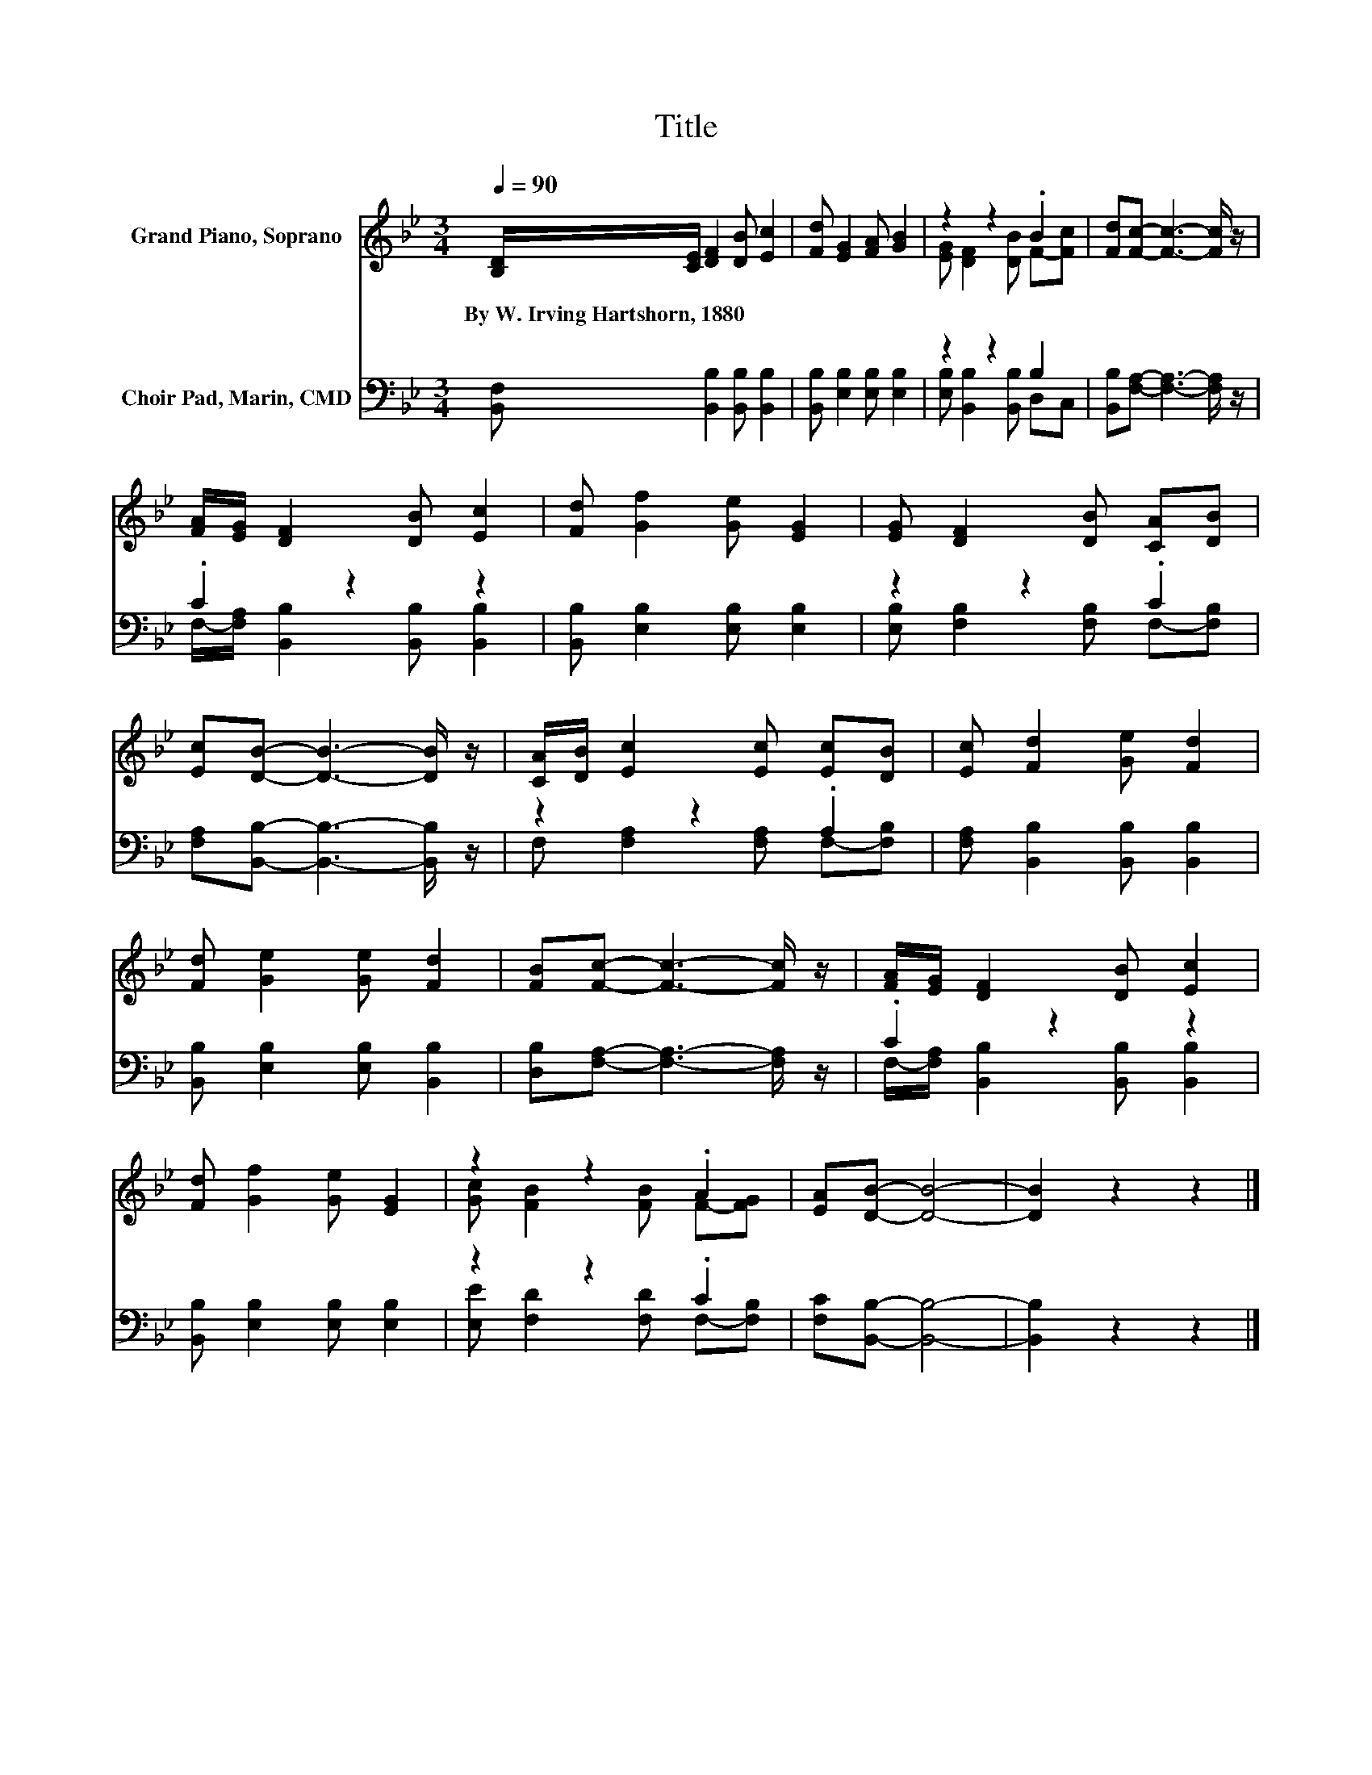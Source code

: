 X:1
T:Title
%%score ( 1 2 ) ( 3 4 )
L:1/8
Q:1/4=90
M:3/4
K:Bb
V:1 treble nm="Grand Piano, Soprano"
V:2 treble 
V:3 bass nm="Choir Pad, Marin, CMD"
V:4 bass 
V:1
 [B,D]/[CE]/ [DF]2 [DB] [Ec]2 | [Fd] [EG]2 [FA] [GB]2 | z2 z2 .B2 | [Fd][Fc]- [Fc]3- [Fc]/ z/ | %4
w: By~W.~Irving~Hartshorn,~1880 * * * *||||
 [FA]/[EG]/ [DF]2 [DB] [Ec]2 | [Fd] [Gf]2 [Ge] [EG]2 | [EG] [DF]2 [DB] [CA][DB] | %7
w: |||
 [Ec][DB]- [DB]3- [DB]/ z/ | [CA]/[DB]/ [Ec]2 [Ec] [Ec][DB] | [Ec] [Fd]2 [Ge] [Fd]2 | %10
w: |||
 [Fd] [Ge]2 [Ge] [Fd]2 | [FB][Fc]- [Fc]3- [Fc]/ z/ | [FA]/[EG]/ [DF]2 [DB] [Ec]2 | %13
w: |||
 [Fd] [Gf]2 [Ge] [EG]2 | z2 z2 .A2 | [EA][DB]- [DB]4- | [DB]2 z2 z2 |] %17
w: ||||
V:2
 x6 | x6 | [EG] [DF]2 [DB] F-[Fc] | x6 | x6 | x6 | x6 | x6 | x6 | x6 | x6 | x6 | x6 | x6 | %14
 [Gc] [FB]2 [FB] F-[FG] | x6 | x6 |] %17
V:3
 [B,,F,] [B,,B,]2 [B,,B,] [B,,B,]2 | [B,,B,] [E,B,]2 [E,B,] [E,B,]2 | z2 z2 B,2 | %3
 [B,,B,][F,A,]- [F,A,]3- [F,A,]/ z/ | .C2 z2 z2 | [B,,B,] [E,B,]2 [E,B,] [E,B,]2 | z2 z2 .C2 | %7
 [F,A,][B,,B,]- [B,,B,]3- [B,,B,]/ z/ | z2 z2 .A,2 | [F,A,] [B,,B,]2 [B,,B,] [B,,B,]2 | %10
 [B,,B,] [E,B,]2 [E,B,] [B,,B,]2 | [D,B,][F,A,]- [F,A,]3- [F,A,]/ z/ | .C2 z2 z2 | %13
 [B,,B,] [E,B,]2 [E,B,] [E,B,]2 | z2 z2 .C2 | [F,C][B,,B,]- [B,,B,]4- | [B,,B,]2 z2 z2 |] %17
V:4
 x6 | x6 | [E,B,] [B,,B,]2 [B,,B,] D,C, | x6 | F,/-[F,A,]/ [B,,B,]2 [B,,B,] [B,,B,]2 | x6 | %6
 [E,B,] [F,B,]2 [F,B,] F,-[F,B,] | x6 | F, [F,A,]2 [F,A,] F,-[F,B,] | x6 | x6 | x6 | %12
 F,/-[F,A,]/ [B,,B,]2 [B,,B,] [B,,B,]2 | x6 | [E,E] [F,D]2 [F,D] F,-[F,B,] | x6 | x6 |] %17

